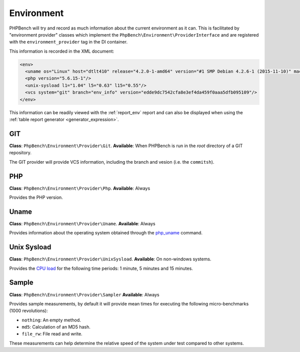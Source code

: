 Environment
===========

PHPBench will try and record as much information about the current environment
as it can. This is facilitated by "environment provider" classes which
implement the ``PhpBench\Environment\ProviderInterface`` and are registered
with the ``environment_provider`` tag in the DI container.

This information is recorded in the XML document:

.. code-block:: xml

    <env>
      <uname os="Linux" host="dtlt410" release="4.2.0-1-amd64" version="#1 SMP Debian 4.2.6-1 (2015-11-10)" machine="x86_64"/>
      <php version="5.6.15-1"/>
      <unix-sysload l1="1.04" l5="0.63" l15="0.55"/>
      <vcs system="git" branch="env_info" version="edde9dc7542cfa8e3ef4da459f0aaa5dfb095109"/>
    </env>

This information can be readily viewed with the :ref:`report_env` report and can also be
displayed when using the :ref:`table report generator <generator_expression>`.

GIT
---

**Class**: ``PhpBench\Environment\Provider\Git``.
**Available**: When PHPBench is run in the *root* directory of a GIT
repository.

The GIT provider will provide VCS information, including the branch and
vesion (i.e. the ``commitsh``).

PHP
---

**Class**: ``PhpBench\Environment\Provider\Php``.
**Available**: Always

Provides the PHP version.

Uname
-----

**Class**: ``PhpBench\Environment\Provider\Uname``.
**Available**: Always

Provides information about the operating system obtained through the
`php_uname`_ command.

Unix Sysload
------------

**Class**: ``PhpBench\Environment\Provider\UnixSysload``.
**Available**: On non-windows systems.

Provides the `CPU load`_ for the following time periods: 1 minute, 5 minutes and
15 minutes.

Sample
------

**Class**: ``PhpBench\Environment\Provider\Sampler``
**Available**: Always

Provides sample measurements, by default it will provide mean times for
executing the following micro-benchmarks (1000 revolutions):

- ``nothing``: An empty method.
- ``md5``: Calculation of an MD5 hash.
- ``file_rw``: File read and write.

These measurements can help determine the relative speed of the system under
test compared to other systems.

.. _CPU load: https://en.wikipedia.org/wiki/Load_(computing)
.. _php_uname: http://php.net/manual/en/function.php-uname.php
